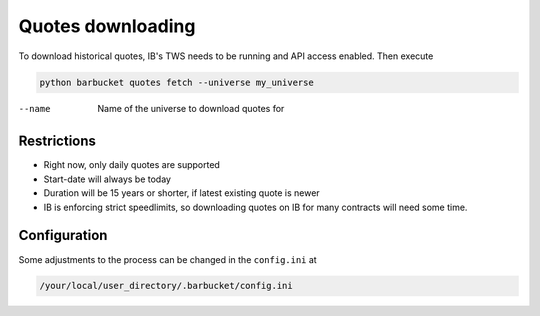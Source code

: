 Quotes downloading
==================

To download historical quotes, IB's TWS needs to be running and API access enabled. Then execute

.. code-block:: console

  python barbucket quotes fetch --universe my_universe

--name             Name of the universe to download quotes for

Restrictions
------------
- Right now, only daily quotes are supported
- Start-date will always be today
- Duration will be 15 years or shorter, if latest existing quote is newer
- IB is enforcing strict speedlimits, so downloading quotes on IB for many contracts will need some time.

Configuration
-------------
Some adjustments to the process can be changed in the ``config.ini`` at

.. code-block:: console

  /your/local/user_directory/.barbucket/config.ini